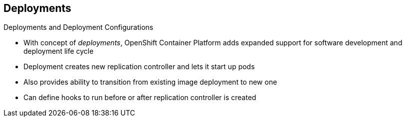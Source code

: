 == Deployments

.Deployments and Deployment Configurations

* With concept of _deployments_, OpenShift Container Platform adds expanded support for
 software development and deployment life cycle

* Deployment creates new replication controller and lets it start up pods

* Also provides ability to transition from existing image deployment to new one

* Can define hooks to run before or after replication controller is created

ifdef::showscript[]
=== Transcript

Building on replication controllers, with this concept of deployments, OpenShift
 Enterprise adds expanded support for the software development and deployment
  life cycle.

In the simplest sense, a deployment just creates a new replication controller
 and lets it start up pods.

OpenShift Container Platform deployments also provide the ability to transition from an
 existing deployment of an image to a new one, and also to define hooks to be
  run before or after the replication controller is created.

endif::showscript[]
